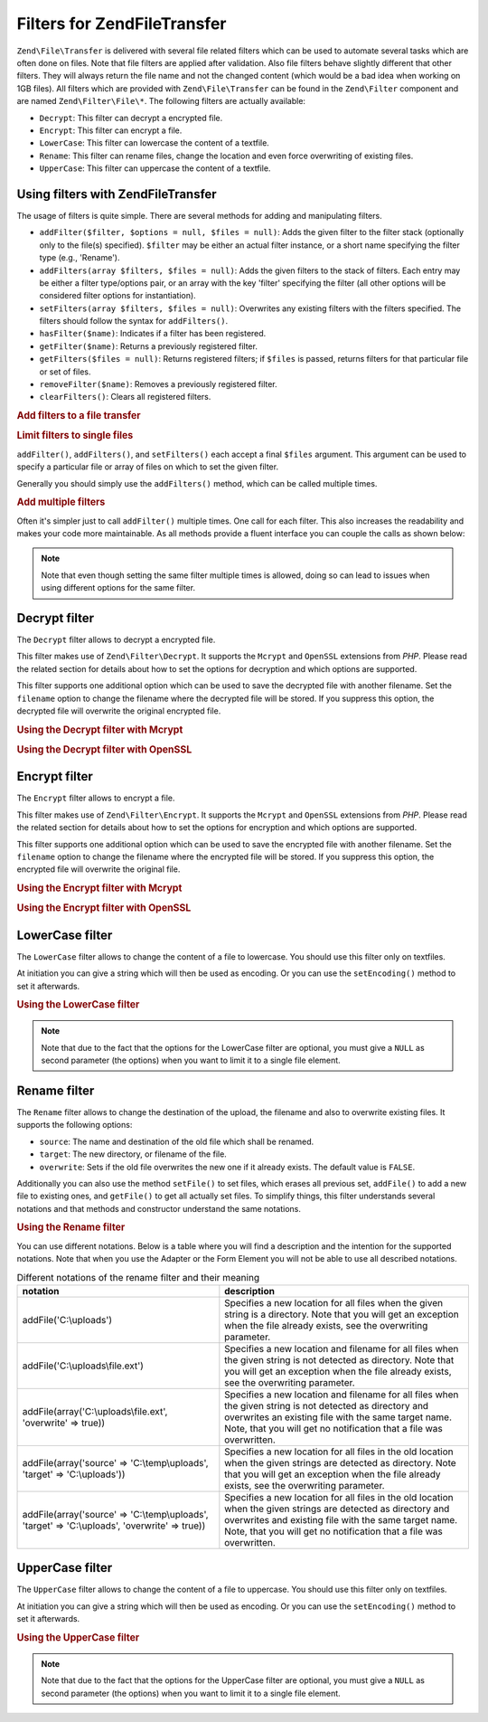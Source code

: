 .. _zend.file.transfer.filters:

Filters for Zend\File\Transfer
==============================

``Zend\File\Transfer`` is delivered with several file related filters which can be used to automate several tasks
which are often done on files. Note that file filters are applied after validation. Also file filters behave
slightly different that other filters. They will always return the file name and not the changed content (which
would be a bad idea when working on 1GB files). All filters which are provided with ``Zend\File\Transfer`` can be
found in the ``Zend\Filter`` component and are named ``Zend\Filter\File\*``. The following filters are actually
available:

- ``Decrypt``: This filter can decrypt a encrypted file.

- ``Encrypt``: This filter can encrypt a file.

- ``LowerCase``: This filter can lowercase the content of a textfile.

- ``Rename``: This filter can rename files, change the location and even force overwriting of existing files.

- ``UpperCase``: This filter can uppercase the content of a textfile.

.. _zend.file.transfer.filters.usage:

Using filters with Zend\File\Transfer
-------------------------------------

The usage of filters is quite simple. There are several methods for adding and manipulating filters.

- ``addFilter($filter, $options = null, $files = null)``: Adds the given filter to the filter stack (optionally
  only to the file(s) specified). ``$filter`` may be either an actual filter instance, or a short name specifying
  the filter type (e.g., 'Rename').

- ``addFilters(array $filters, $files = null)``: Adds the given filters to the stack of filters. Each entry may be
  either a filter type/options pair, or an array with the key 'filter' specifying the filter (all other options
  will be considered filter options for instantiation).

- ``setFilters(array $filters, $files = null)``: Overwrites any existing filters with the filters specified. The
  filters should follow the syntax for ``addFilters()``.

- ``hasFilter($name)``: Indicates if a filter has been registered.

- ``getFilter($name)``: Returns a previously registered filter.

- ``getFilters($files = null)``: Returns registered filters; if ``$files`` is passed, returns filters for that
  particular file or set of files.

- ``removeFilter($name)``: Removes a previously registered filter.

- ``clearFilters()``: Clears all registered filters.

.. _zend.file.transfer.filters.usage.example:

.. rubric:: Add filters to a file transfer

.. code-block:: php
   :linenos:

   $upload = new Zend\File\Transfer();

   // Set a new destination path
   $upload->addFilter('Rename', 'C:\picture\uploads');

   // Set a new destination path and overwrites existing files
   $upload->addFilter('Rename',
                      array('target' => 'C:\picture\uploads',
                            'overwrite' => true));

.. _zend.file.transfer.filters.usage.exampletwo:

.. rubric:: Limit filters to single files

``addFilter()``, ``addFilters()``, and ``setFilters()`` each accept a final ``$files`` argument. This argument can
be used to specify a particular file or array of files on which to set the given filter.

.. code-block:: php
   :linenos:

   $upload = new Zend\File\Transfer();

   // Set a new destination path and limits it only to 'file2'
   $upload->addFilter('Rename', 'C:\picture\uploads', 'file2');

Generally you should simply use the ``addFilters()`` method, which can be called multiple times.

.. _zend.file.transfer.filters.usage.examplemultiple:

.. rubric:: Add multiple filters

Often it's simpler just to call ``addFilter()`` multiple times. One call for each filter. This also increases the
readability and makes your code more maintainable. As all methods provide a fluent interface you can couple the
calls as shown below:

.. code-block:: php
   :linenos:

   $upload = new Zend\File\Transfer();

   // Set a filesize with 20000 bytes
   $upload->addFilter('Rename', 'C:\picture\newjpg', 'file1')
          ->addFilter('Rename', 'C:\picture\newgif', 'file2');

.. note::

   Note that even though setting the same filter multiple times is allowed, doing so can lead to issues when using
   different options for the same filter.

.. _zend.file.transfer.filters.decrypt:

Decrypt filter
--------------

The ``Decrypt`` filter allows to decrypt a encrypted file.

This filter makes use of ``Zend\Filter\Decrypt``. It supports the ``Mcrypt`` and ``OpenSSL`` extensions from *PHP*.
Please read the related section for details about how to set the options for decryption and which options are
supported.

This filter supports one additional option which can be used to save the decrypted file with another filename. Set
the ``filename`` option to change the filename where the decrypted file will be stored. If you suppress this
option, the decrypted file will overwrite the original encrypted file.

.. _zend.file.transfer.filters.decrypt.example1:

.. rubric:: Using the Decrypt filter with Mcrypt

.. code-block:: php
   :linenos:

   $upload = new Zend\File\Transfer\Adapter\Http();

   // Adds a filter to decrypt the uploaded encrypted file
   // with mcrypt and the key mykey
   $upload->addFilter('Decrypt',
       array('adapter' => 'mcrypt', 'key' => 'mykey'));

.. _zend.file.transfer.filters.decrypt.example2:

.. rubric:: Using the Decrypt filter with OpenSSL

.. code-block:: php
   :linenos:

   $upload = new Zend\File\Transfer\Adapter\Http();

   // Adds a filter to decrypt the uploaded encrypted file
   // with openssl and the provided keys
   $upload->addFilter('Decrypt',
       array('adapter' => 'openssl',
             'private' => '/path/to/privatekey.pem',
             'envelope' => '/path/to/envelopekey.pem'));

.. _zend.file.transfer.filters.encrypt:

Encrypt filter
--------------

The ``Encrypt`` filter allows to encrypt a file.

This filter makes use of ``Zend\Filter\Encrypt``. It supports the ``Mcrypt`` and ``OpenSSL`` extensions from *PHP*.
Please read the related section for details about how to set the options for encryption and which options are
supported.

This filter supports one additional option which can be used to save the encrypted file with another filename. Set
the ``filename`` option to change the filename where the encrypted file will be stored. If you suppress this
option, the encrypted file will overwrite the original file.

.. _zend.file.transfer.filters.encrypt.example1:

.. rubric:: Using the Encrypt filter with Mcrypt

.. code-block:: php
   :linenos:

   $upload = new Zend\File\Transfer\Adapter\Http();

   // Adds a filter to encrypt the uploaded file
   // with mcrypt and the key mykey
   $upload->addFilter('Encrypt',
       array('adapter' => 'mcrypt', 'key' => 'mykey'));

.. _zend.file.transfer.filters.encrypt.example2:

.. rubric:: Using the Encrypt filter with OpenSSL

.. code-block:: php
   :linenos:

   $upload = new Zend\File\Transfer\Adapter\Http();

   // Adds a filter to encrypt the uploaded file
   // with openssl and the provided keys
   $upload->addFilter('Encrypt',
       array('adapter' => 'openssl',
             'public' => '/path/to/publickey.pem'));

.. _zend.file.transfer.filters.lowercase:

LowerCase filter
----------------

The ``LowerCase`` filter allows to change the content of a file to lowercase. You should use this filter only on
textfiles.

At initiation you can give a string which will then be used as encoding. Or you can use the ``setEncoding()``
method to set it afterwards.

.. _zend.file.transfer.filters.lowercase.example:

.. rubric:: Using the LowerCase filter

.. code-block:: php
   :linenos:

   $upload = new Zend\File\Transfer\Adapter\Http();
   $upload->addValidator('MimeType', 'text');

   // Adds a filter to lowercase the uploaded textfile
   $upload->addFilter('LowerCase');

   // Adds a filter to lowercase the uploaded file but only for uploadfile1
   $upload->addFilter('LowerCase', null, 'uploadfile1');

   // Adds a filter to lowercase with encoding set to ISO-8859-1
   $upload->addFilter('LowerCase', 'ISO-8859-1');

.. note::

   Note that due to the fact that the options for the LowerCase filter are optional, you must give a ``NULL`` as
   second parameter (the options) when you want to limit it to a single file element.

.. _zend.file.transfer.filters.rename:

Rename filter
-------------

The ``Rename`` filter allows to change the destination of the upload, the filename and also to overwrite existing
files. It supports the following options:

- ``source``: The name and destination of the old file which shall be renamed.

- ``target``: The new directory, or filename of the file.

- ``overwrite``: Sets if the old file overwrites the new one if it already exists. The default value is ``FALSE``.

Additionally you can also use the method ``setFile()`` to set files, which erases all previous set, ``addFile()``
to add a new file to existing ones, and ``getFile()`` to get all actually set files. To simplify things, this
filter understands several notations and that methods and constructor understand the same notations.

.. _zend.file.transfer.filters.rename.example:

.. rubric:: Using the Rename filter

.. code-block:: php
   :linenos:

   $upload = new Zend\File\Transfer\Adapter\Http();

   // Set a new destination path for all files
   $upload->addFilter('Rename', 'C:\mypics\new');

   // Set a new destination path only for uploadfile1
   $upload->addFilter('Rename', 'C:\mypics\newgifs', 'uploadfile1');

You can use different notations. Below is a table where you will find a description and the intention for the
supported notations. Note that when you use the Adapter or the Form Element you will not be able to use all
described notations.

.. _zend.file.transfer.filters.rename.notations:

.. table:: Different notations of the rename filter and their meaning

   +-----------------------------------------------------------------------------------------------+--------------------------------------------------------------------------------------------------------------------------------------------------------------------------------------------------------------------------------------------+
   |notation                                                                                       |description                                                                                                                                                                                                                                 |
   +===============================================================================================+============================================================================================================================================================================================================================================+
   |addFile('C:\\uploads')                                                                         |Specifies a new location for all files when the given string is a directory. Note that you will get an exception when the file already exists, see the overwriting parameter.                                                               |
   +-----------------------------------------------------------------------------------------------+--------------------------------------------------------------------------------------------------------------------------------------------------------------------------------------------------------------------------------------------+
   |addFile('C:\\uploads\\file.ext')                                                               |Specifies a new location and filename for all files when the given string is not detected as directory. Note that you will get an exception when the file already exists, see the overwriting parameter.                                    |
   +-----------------------------------------------------------------------------------------------+--------------------------------------------------------------------------------------------------------------------------------------------------------------------------------------------------------------------------------------------+
   |addFile(array('C:\\uploads\\file.ext', 'overwrite' => true))                                   |Specifies a new location and filename for all files when the given string is not detected as directory and overwrites an existing file with the same target name. Note, that you will get no notification that a file was overwritten.      |
   +-----------------------------------------------------------------------------------------------+--------------------------------------------------------------------------------------------------------------------------------------------------------------------------------------------------------------------------------------------+
   |addFile(array('source' => 'C:\\temp\\uploads', 'target' => 'C:\\uploads'))                     |Specifies a new location for all files in the old location when the given strings are detected as directory. Note that you will get an exception when the file already exists, see the overwriting parameter.                               |
   +-----------------------------------------------------------------------------------------------+--------------------------------------------------------------------------------------------------------------------------------------------------------------------------------------------------------------------------------------------+
   |addFile(array('source' => 'C:\\temp\\uploads', 'target' => 'C:\\uploads', 'overwrite' => true))|Specifies a new location for all files in the old location when the given strings are detected as directory and overwrites and existing file with the same target name. Note, that you will get no notification that a file was overwritten.|
   +-----------------------------------------------------------------------------------------------+--------------------------------------------------------------------------------------------------------------------------------------------------------------------------------------------------------------------------------------------+

.. _zend.file.transfer.filters.uppercase:

UpperCase filter
----------------

The ``UpperCase`` filter allows to change the content of a file to uppercase. You should use this filter only on
textfiles.

At initiation you can give a string which will then be used as encoding. Or you can use the ``setEncoding()``
method to set it afterwards.

.. _zend.file.transfer.filters.uppercase.example:

.. rubric:: Using the UpperCase filter

.. code-block:: php
   :linenos:

   $upload = new Zend\File\Transfer\Adapter\Http();
   $upload->addValidator('MimeType', 'text');

   // Adds a filter to uppercase the uploaded textfile
   $upload->addFilter('UpperCase');

   // Adds a filter to uppercase the uploaded file but only for uploadfile1
   $upload->addFilter('UpperCase', null, 'uploadfile1');

   // Adds a filter to uppercase with encoding set to ISO-8859-1
   $upload->addFilter('UpperCase', 'ISO-8859-1');

.. note::

   Note that due to the fact that the options for the UpperCase filter are optional, you must give a ``NULL`` as
   second parameter (the options) when you want to limit it to a single file element.


